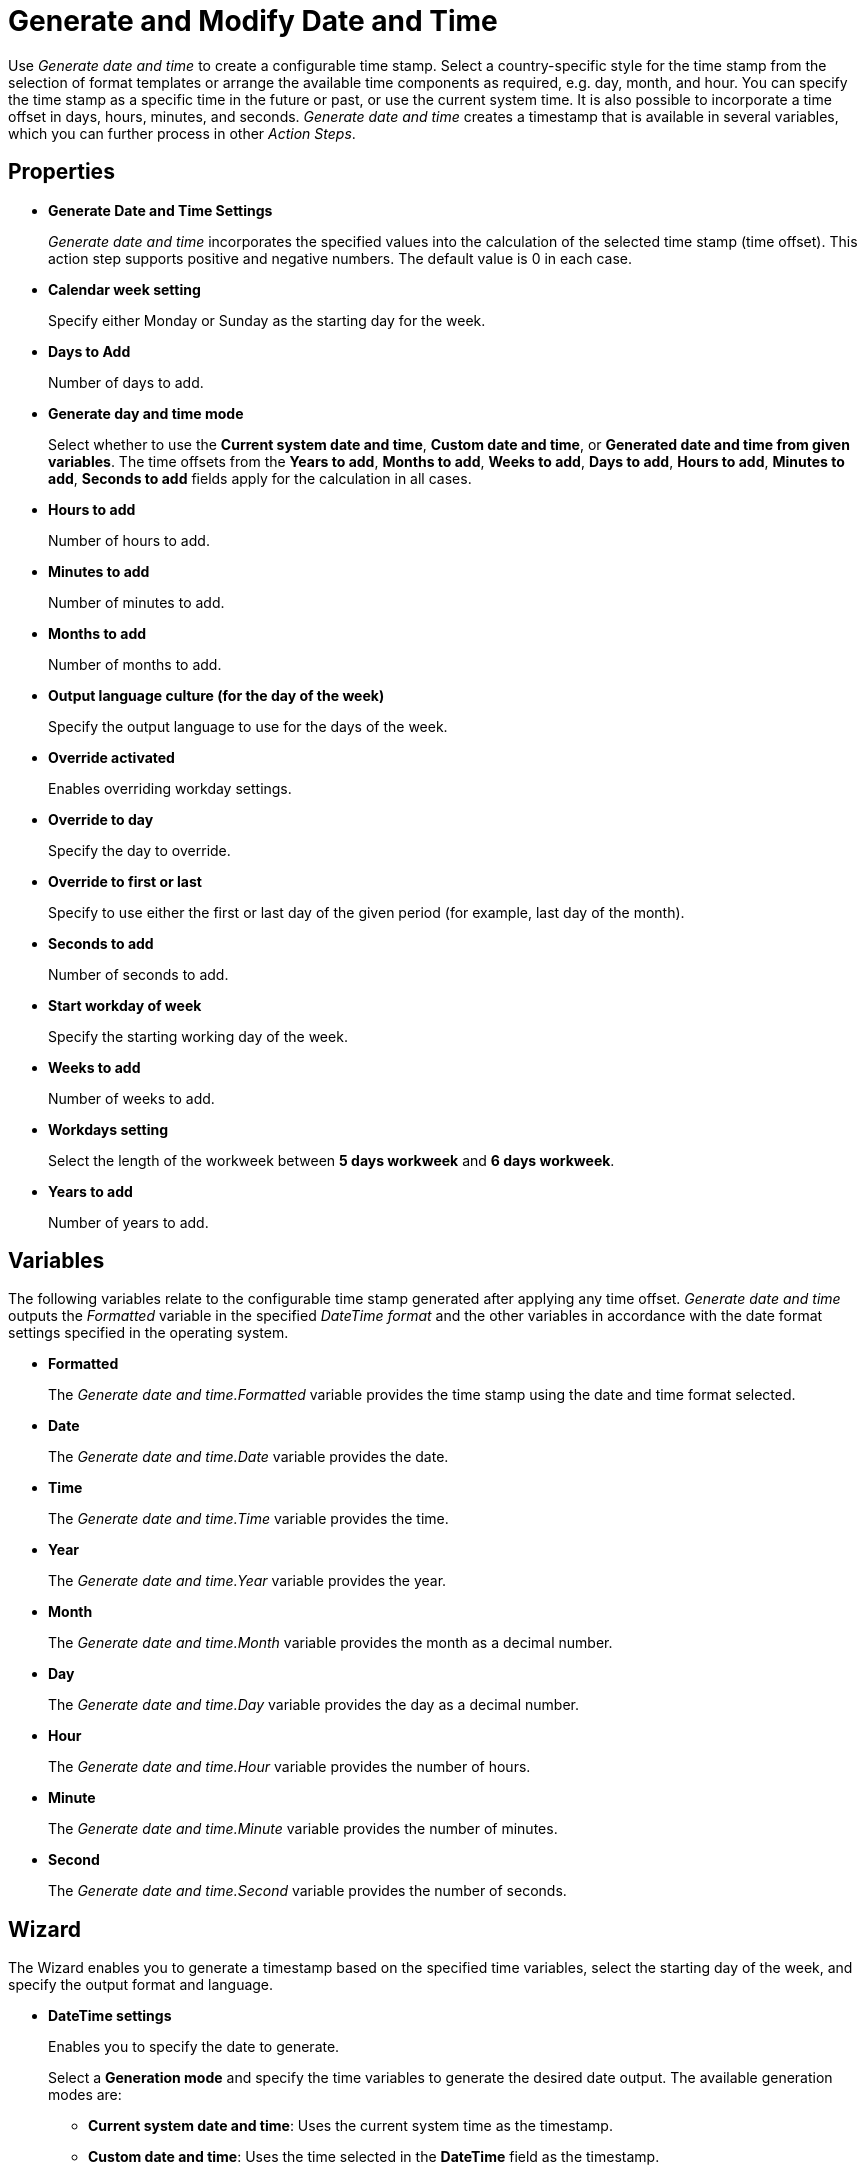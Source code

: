 = Generate and Modify Date and Time

Use _Generate date and time_ to create a configurable time stamp. Select
a country-specific style for the time stamp from the selection of format
templates or arrange the available time components as required, e.g.
day, month, and hour. You can specify the time stamp as a specific time
in the future or past, or use the current system time. It is also
possible to incorporate a time offset in days, hours, minutes, and
seconds. _Generate date and time_ creates a timestamp that is available in several variables, which you can further process in
other _Action Steps_.

== Properties

* *Generate Date and Time Settings*
+
_Generate date and time_ incorporates the specified values into the calculation of the selected time
stamp (time offset). This action step supports positive and negative numbers. The
default value is 0 in each case.
* *Calendar week setting* 
+
Specify either Monday or Sunday as the starting day for the week.
* *Days to Add* 
+
Number of days to add.
* *Generate day and time mode*
+
Select whether to use the *Current system date and time*, *Custom date and time*, or *Generated date and time from given variables*. The time offsets from the *Years to add*, *Months to add*, *Weeks to add*, *Days to add*, *Hours to add*, *Minutes to add*, *Seconds to add* fields apply for the calculation in all cases.
* *Hours to add* 
+
Number of hours to add.
* *Minutes to add* 
+
Number of minutes to add.
* *Months to add* 
+
Number of months to add.
* *Output language culture (for the day of the week)* 
+
Specify the output language to use for the days of the week. 
* *Override activated*
+
Enables overriding workday settings. 
* *Override to day* 
+
Specify the day to override. 

* *Override to first or last* 
+
Specify to use either the first or last day of the given period (for example, last day of the month).
* *Seconds to add* 
+
Number of seconds to add.
* *Start workday of week*
+
Specify the starting working day of the week.
* *Weeks to add* 
+
Number of weeks to add.
* *Workdays setting* 
+
Select the length of the workweek between *5 days workweek* and *6 days workweek*.
* *Years to add* 
+
Number of years to add.

== Variables

The following variables relate to the configurable time stamp generated after applying any
time offset. _Generate date and time_ outputs the _Formatted_ variable in the specified _DateTime format_ and the other variables in
accordance with the date format settings specified in the operating
system.

* *Formatted*
+
The _Generate date and time.Formatted_ variable provides
the time stamp using the date and time format selected.
* *Date*
+
The _Generate date and time.Date_ variable provides the date.
* *Time* 
+
The _Generate date and time.Time_ variable provides the time.
* *Year* 
+
The _Generate date and time.Year_ variable provides the year.
* *Month* 
+
The _Generate date and time.Month_ variable provides the month
as a decimal number.
* *Day* 
+
The _Generate date and time.Day_ variable provides the day as a
decimal number.
* *Hour* 
+
The _Generate date and time.Hour_ variable provides the number
of hours.
* *Minute* 
+
The _Generate date and time.Minute_ variable provides the
number of minutes.
* *Second* 
+
The _Generate date and time.Second_ variable provides the
number of seconds.

== Wizard

The Wizard enables you to generate a timestamp based on the specified time variables, select the starting day of the week, and specify the output format and language. 

* *DateTime settings* 
+
Enables you to specify the date to generate. 
+
Select a *Generation mode* and specify the time variables to generate the desired date output. The available generation modes are: 

** *Current system date and time*: Uses the current system time as the timestamp.
** *Custom date and time*: Uses the time selected in the *DateTime* field as the timestamp.
** *Generated date and time from given variables*: Calculates the timestamp using the specified values. 

* *Workday settings* 
+
Enables you to specify a given day of the month by following some rules. 
+
Select *Override date to* and use the dropdown options specify a day in the month to use.
* *Calendar settings* 
+
Enables you to select the starting day of the week between Monday and Sunday.
+
* *Output settings* 
+
Enables you to select the *Output format* and the *Output language for the day of the week*. 